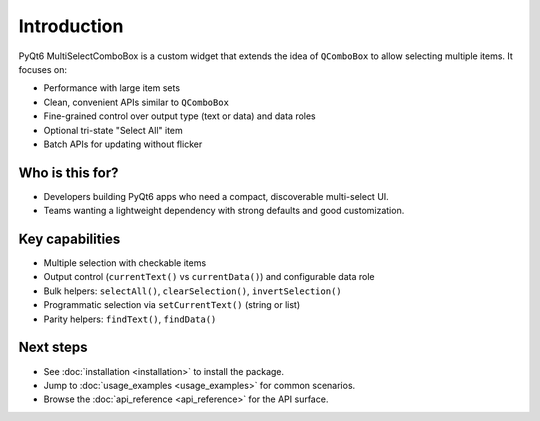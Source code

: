 Introduction
===========

PyQt6 MultiSelectComboBox is a custom widget that extends the idea of ``QComboBox`` to allow selecting multiple items. It focuses on:

- Performance with large item sets
- Clean, convenient APIs similar to ``QComboBox``
- Fine-grained control over output type (text or data) and data roles
- Optional tri-state "Select All" item
- Batch APIs for updating without flicker

Who is this for?
----------------
- Developers building PyQt6 apps who need a compact, discoverable multi-select UI.
- Teams wanting a lightweight dependency with strong defaults and good customization.

Key capabilities
----------------
- Multiple selection with checkable items
- Output control (``currentText()`` vs ``currentData()``) and configurable data role
- Bulk helpers: ``selectAll()``, ``clearSelection()``, ``invertSelection()``
- Programmatic selection via ``setCurrentText()`` (string or list)
- Parity helpers: ``findText()``, ``findData()``

Next steps
----------
- See :doc:`installation <installation>` to install the package.
- Jump to :doc:`usage_examples <usage_examples>` for common scenarios.
- Browse the :doc:`api_reference <api_reference>` for the API surface.

